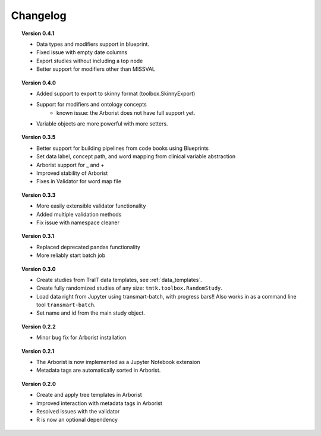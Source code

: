 =========
Changelog
=========

.. topic::  Version 0.4.1

    * Data types and modifiers support in blueprint.
    * Fixed issue with empty date columns
    * Export studies without including a top node
    * Better support for modifiers other than MISSVAL

.. topic::  Version 0.4.0

    * Added support to export to skinny format (toolbox.SkinnyExport)
    * Support for modifiers and ontology concepts
        * known issue: the Arborist does not have full support yet.
    * Variable objects are more powerful with more setters.

.. topic::  Version 0.3.5

    * Better support for building pipelines from code books using Blueprints
    * Set data label, concept path, and word mapping from clinical variable abstraction
    * Arborist support for _ and +
    * Improved stability of Arborist
    * Fixes in Validator for word map file

.. topic::  Version 0.3.3

    * More easily extensible validator functionality
    * Added multiple validation methods
    * Fix issue with namespace cleaner

.. topic::  Version 0.3.1

    * Replaced deprecated pandas functionality
    * More reliably start batch job

.. topic::  Version 0.3.0

    * Create studies from TraIT data templates, see :ref:`data_templates`.
    * Create fully randomized studies of any size: ``tmtk.toolbox.RandomStudy``.
    * Load data right from Jupyter using transmart-batch, with progress bars!! Also works in
      as a command line tool ``transmart-batch``.
    * Set name and id from the main study object.

.. topic::  Version 0.2.2

    * Minor bug fix for Arborist installation

.. topic::  Version 0.2.1

    * The Arborist is now implemented as a Jupyter Notebook extension
    * Metadata tags are automatically sorted in Arborist.

.. topic::  Version 0.2.0

    * Create and apply tree templates in Arborist
    * Improved interaction with metadata tags in Arborist
    * Resolved issues with the validator
    * R is now an optional dependency
